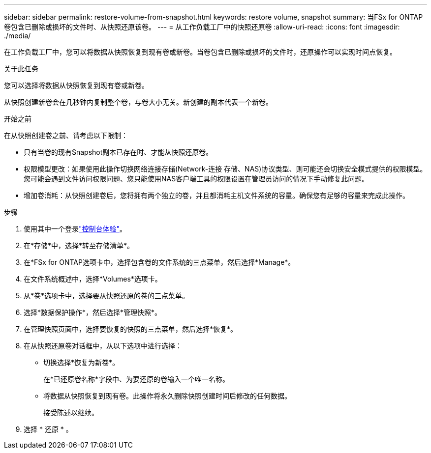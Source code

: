 ---
sidebar: sidebar 
permalink: restore-volume-from-snapshot.html 
keywords: restore volume, snapshot 
summary: 当FSx for ONTAP卷包含已删除或损坏的文件时、从快照还原该卷。 
---
= 从工作负载工厂中的快照还原卷
:allow-uri-read: 
:icons: font
:imagesdir: ./media/


[role="lead"]
在工作负载工厂中，您可以将数据从快照恢复到现有卷或新卷。当卷包含已删除或损坏的文件时，还原操作可以实现时间点恢复。

.关于此任务
您可以选择将数据从快照恢复到现有卷或新卷。

从快照创建新卷会在几秒钟内复制整个卷，与卷大小无关。新创建的副本代表一个新卷。

.开始之前
在从快照创建卷之前、请考虑以下限制：

* 只有当卷的现有Snapshot副本已存在时、才能从快照还原卷。
* 权限模型更改：如果使用此操作切换网络连接存储(Network-连接 存储、NAS)协议类型、则可能还会切换安全模式提供的权限模型。您可能会遇到文件访问权限问题、您只能使用NAS客户端工具的权限设置在管理员访问的情况下手动修复此问题。
* 增加卷消耗：从快照创建卷后，您将拥有两个独立的卷，并且都消耗主机文件系统的容量。确保您有足够的容量来完成此操作。


.步骤
. 使用其中一个登录link:https://docs.netapp.com/us-en/workload-setup-admin/console-experiences.html["控制台体验"^]。
. 在*存储*中，选择*转至存储清单*。
. 在*FSx for ONTAP选项卡中，选择包含卷的文件系统的三点菜单，然后选择*Manage*。
. 在文件系统概述中，选择*Volumes*选项卡。
. 从*卷*选项卡中，选择要从快照还原的卷的三点菜单。
. 选择*数据保护操作*，然后选择*管理快照*。
. 在管理快照页面中，选择要恢复的快照的三点菜单，然后选择*恢复*。
. 在从快照还原卷对话框中，从以下选项中进行选择：
+
** 切换选择*恢复为新卷*。
+
在*已还原卷名称*字段中、为要还原的卷输入一个唯一名称。

** 将数据从快照恢复到现有卷。此操作将永久删除快照创建时间后修改的任何数据。
+
接受陈述以继续。



. 选择 * 还原 * 。

